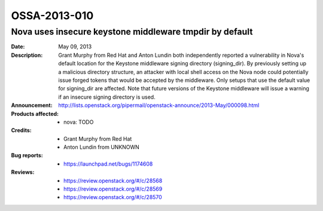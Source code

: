 =============
OSSA-2013-010
=============

Nova uses insecure keystone middleware tmpdir by default
--------------------------------------------------------
:Date: May 09, 2013

:Description:

   Grant Murphy from Red Hat and Anton Lundin both independently reported a
   vulnerability in Nova's default location for the Keystone middleware
   signing directory (signing_dir). By previously setting up a malicious
   directory structure, an attacker with local shell access on the Nova
   node could potentially issue forged tokens that would be accepted by the
   middleware. Only setups that use the default value for signing_dir are
   affected. Note that future versions of the Keystone middleware will
   issue a warning if an insecure signing directory is used.

:Announcement:

   `http://lists.openstack.org/pipermail/openstack-announce/2013-May/000098.html <http://lists.openstack.org/pipermail/openstack-announce/2013-May/000098.html>`_

:Products affected: 
   - nova: TODO



:Credits:

   - Grant Murphy from Red Hat
   - Anton Lundin from UNKNOWN



:Bug reports:

   - `https://launchpad.net/bugs/1174608 <https://launchpad.net/bugs/1174608>`_



:Reviews:

   - `https://review.openstack.org/#/c/28568 <https://review.openstack.org/#/c/28568>`_
   - `https://review.openstack.org/#/c/28569 <https://review.openstack.org/#/c/28569>`_
   - `https://review.openstack.org/#/c/28570 <https://review.openstack.org/#/c/28570>`_



